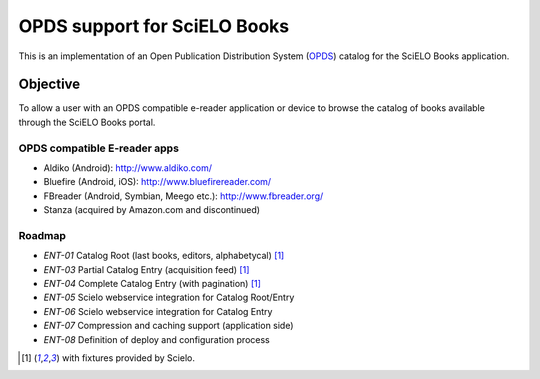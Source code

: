 =============================
OPDS support for SciELO Books
=============================

This is an implementation of an Open Publication Distribution System (OPDS_)
catalog for the SciELO Books application.

.. _OPDS: http://opds-spec.org/

---------
Objective
---------

To allow a user with an OPDS compatible e-reader application or device to
browse the catalog of books available through the SciELO Books portal.


OPDS compatible E-reader apps
=============================

- Aldiko (Android): http://www.aldiko.com/

- Bluefire (Android, iOS): http://www.bluefirereader.com/

- FBreader (Android, Symbian, Meego etc.): http://www.fbreader.org/
 
- Stanza (acquired by Amazon.com and discontinued)


Roadmap
=======

- *ENT-01* Catalog Root (last books, editors, alphabetycal) [1]_
- *ENT-03* Partial Catalog Entry (acquisition feed) [1]_
- *ENT-04* Complete Catalog Entry (with pagination) [1]_
- *ENT-05* Scielo webservice integration for Catalog Root/Entry
- *ENT-06* Scielo webservice integration for Catalog Entry
- *ENT-07* Compression and caching support (application side)
- *ENT-08* Definition of deploy and configuration process


.. [1] with fixtures provided by Scielo.